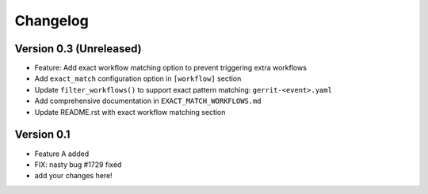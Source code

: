 =========
Changelog
=========

Version 0.3 (Unreleased)
========================

- Feature: Add exact workflow matching option to prevent triggering extra workflows
- Add ``exact_match`` configuration option in ``[workflow]`` section
- Update ``filter_workflows()`` to support exact pattern matching: ``gerrit-<event>.yaml``
- Add comprehensive documentation in ``EXACT_MATCH_WORKFLOWS.md``
- Update README.rst with exact workflow matching section

Version 0.1
===========

- Feature A added
- FIX: nasty bug #1729 fixed
- add your changes here!

